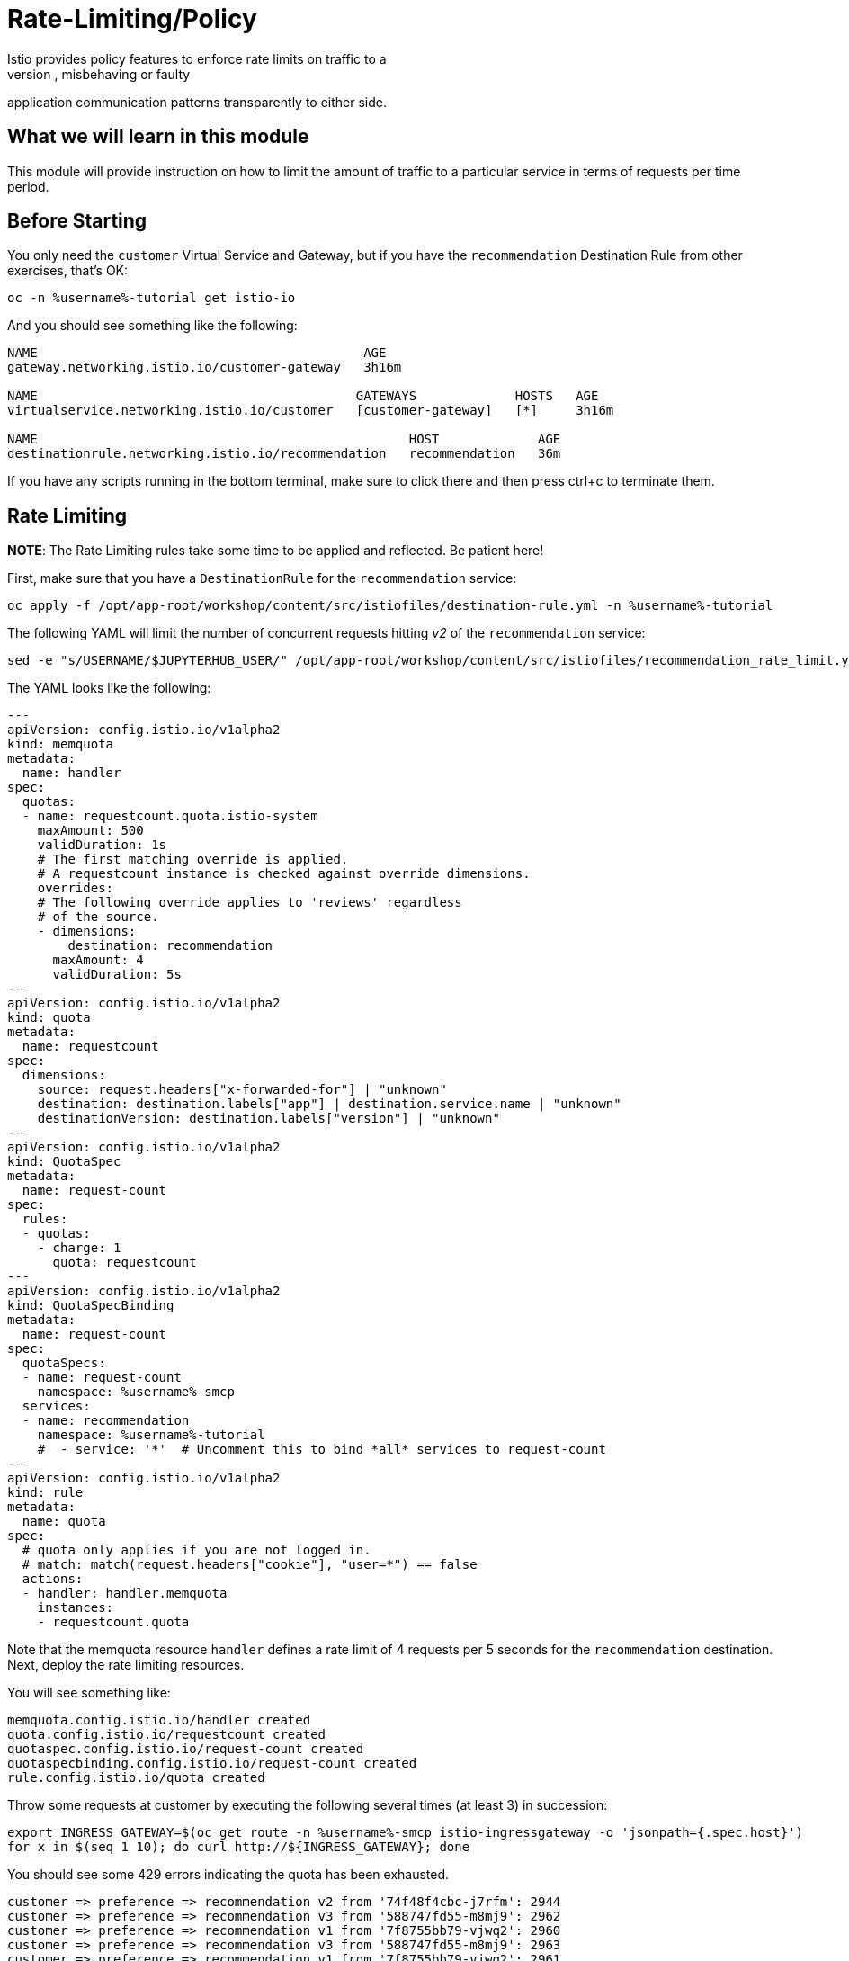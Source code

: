= Rate-Limiting/Policy
Istio provides policy features to enforce rate limits on traffic to a
destination, allowing you to mitigate naughty, misbehaving or faulty
application communication patterns transparently to either side.

== What we will learn in this module
This module will provide instruction on how to limit the amount of traffic to
a particular service in terms of requests per time period.

== Before Starting
You only need the `customer` Virtual Service and Gateway, but if you have the
`recommendation` Destination Rule from other exercises, that's OK:

[source,bash,role="execute-1"]
----
oc -n %username%-tutorial get istio-io
----

And you should see something like the following:

----
NAME                                           AGE
gateway.networking.istio.io/customer-gateway   3h16m

NAME                                          GATEWAYS             HOSTS   AGE
virtualservice.networking.istio.io/customer   [customer-gateway]   [*]     3h16m

NAME                                                 HOST             AGE
destinationrule.networking.istio.io/recommendation   recommendation   36m
----

If you have any scripts running in the bottom terminal, make sure to click
there and then press ctrl+c to terminate them.

[#ratelimiting]
== Rate Limiting

*NOTE*: The Rate Limiting rules take some time to be applied and
reflected. Be patient here!

First, make sure that you have a `DestinationRule` for the `recommendation` service:

[source,bash,role="execute-1"]
----
oc apply -f /opt/app-root/workshop/content/src/istiofiles/destination-rule.yml -n %username%-tutorial 
----

The following YAML will limit the number of concurrent requests hitting _v2_ of the `recommendation` service:

[source,bash,role="execute-1"]
----
sed -e "s/USERNAME/$JUPYTERHUB_USER/" /opt/app-root/workshop/content/src/istiofiles/recommendation_rate_limit.yml | oc apply -n %username%-smcp -f -
----

The YAML looks like the following:

[source,yaml,subs="+macros,+attributes"]
----
---
apiVersion: config.istio.io/v1alpha2
kind: memquota
metadata:
  name: handler
spec:
  quotas:
  - name: requestcount.quota.istio-system
    maxAmount: 500
    validDuration: 1s
    # The first matching override is applied.
    # A requestcount instance is checked against override dimensions.
    overrides:
    # The following override applies to 'reviews' regardless
    # of the source.
    - dimensions:
        destination: recommendation
      maxAmount: 4
      validDuration: 5s
---
apiVersion: config.istio.io/v1alpha2
kind: quota
metadata:
  name: requestcount
spec:
  dimensions:
    source: request.headers["x-forwarded-for"] | "unknown"
    destination: destination.labels["app"] | destination.service.name | "unknown"
    destinationVersion: destination.labels["version"] | "unknown"
---
apiVersion: config.istio.io/v1alpha2
kind: QuotaSpec
metadata:
  name: request-count
spec:
  rules:
  - quotas:
    - charge: 1
      quota: requestcount
---
apiVersion: config.istio.io/v1alpha2
kind: QuotaSpecBinding
metadata:
  name: request-count
spec:
  quotaSpecs:
  - name: request-count
    namespace: %username%-smcp
  services:
  - name: recommendation
    namespace: %username%-tutorial
    #  - service: '*'  # Uncomment this to bind *all* services to request-count
---
apiVersion: config.istio.io/v1alpha2
kind: rule
metadata:
  name: quota
spec:
  # quota only applies if you are not logged in.
  # match: match(request.headers["cookie"], "user=*") == false
  actions:
  - handler: handler.memquota
    instances:
    - requestcount.quota
----

Note that the memquota resource `handler` defines a rate limit of 4 requests
per 5 seconds for the `recommendation` destination. Next, deploy the rate
limiting resources.

You will see something like:

----
memquota.config.istio.io/handler created
quota.config.istio.io/requestcount created
quotaspec.config.istio.io/request-count created
quotaspecbinding.config.istio.io/request-count created
rule.config.istio.io/quota created
----

Throw some requests at customer by executing the following several times (at
least 3) in succession:

[source,bash,role="execute-1"]
----
export INGRESS_GATEWAY=$(oc get route -n %username%-smcp istio-ingressgateway -o 'jsonpath={.spec.host}')
for x in $(seq 1 10); do curl http://${INGRESS_GATEWAY}; done
----

You should see some 429 errors indicating the quota has been exhausted.

----
customer => preference => recommendation v2 from '74f48f4cbc-j7rfm': 2944
customer => preference => recommendation v3 from '588747fd55-m8mj9': 2962
customer => preference => recommendation v1 from '7f8755bb79-vjwq2': 2960
customer => preference => recommendation v3 from '588747fd55-m8mj9': 2963
customer => preference => recommendation v1 from '7f8755bb79-vjwq2': 2961
customer => preference => recommendation v2 from '74f48f4cbc-j7rfm': 2945
customer => preference => recommendation v3 from '588747fd55-m8mj9': 2964
customer => preference => recommendation v2 from '74f48f4cbc-j7rfm': 2946
customer => preference => recommendation v3 from '588747fd55-m8mj9': 2965
customer => preference => recommendation v2 from '74f48f4cbc-j7rfm': 2947
customer => Error: 503 - preference => Error: 429 - RESOURCE_EXHAUSTED:Quota is exhausted for: requestcount
customer => preference => recommendation v1 from '7f8755bb79-vjwq2': 2962
customer => Error: 503 - preference => Error: 429 - RESOURCE_EXHAUSTED:Quota is exhausted for: requestcount
customer => preference => recommendation v1 from '7f8755bb79-vjwq2': 2963
customer => preference => recommendation v1 from '7f8755bb79-vjwq2': 2964
customer => preference => recommendation v1 from '7f8755bb79-vjwq2': 2965
customer => Error: 503 - preference => Error: 429 - RESOURCE_EXHAUSTED:Quota is exhausted for: requestcount
----

=== Kiali's Graph

Within the Kiali UI select the *Graph* option from the left hand navigation
and then choose

* Namespace: %username%-tutorial
* Versioned app graph
* Requests percentage
* Last 1m
* Every 10s

[#img-503]
.Kiali Graph Showing Rate Limited Failures
image::images/rate.png[]

Note the rate limited failure rate from preference to recommendation.

=== Clean up

[source,bash,role="execute-1"]
----
oc delete -n %username%-smcp -f /opt/app-root/workshop/content/src/istiofiles/recommendation_rate_limit.yml
----

You will see something like:

----
destinationrule.networking.istio.io "recommendation" deleted
memquota.config.istio.io "handler" deleted
quota.config.istio.io "requestcount" deleted
quotaspec.config.istio.io "request-count" deleted
quotaspecbinding.config.istio.io "request-count" deleted
rule.config.istio.io "quota" deleted
----
